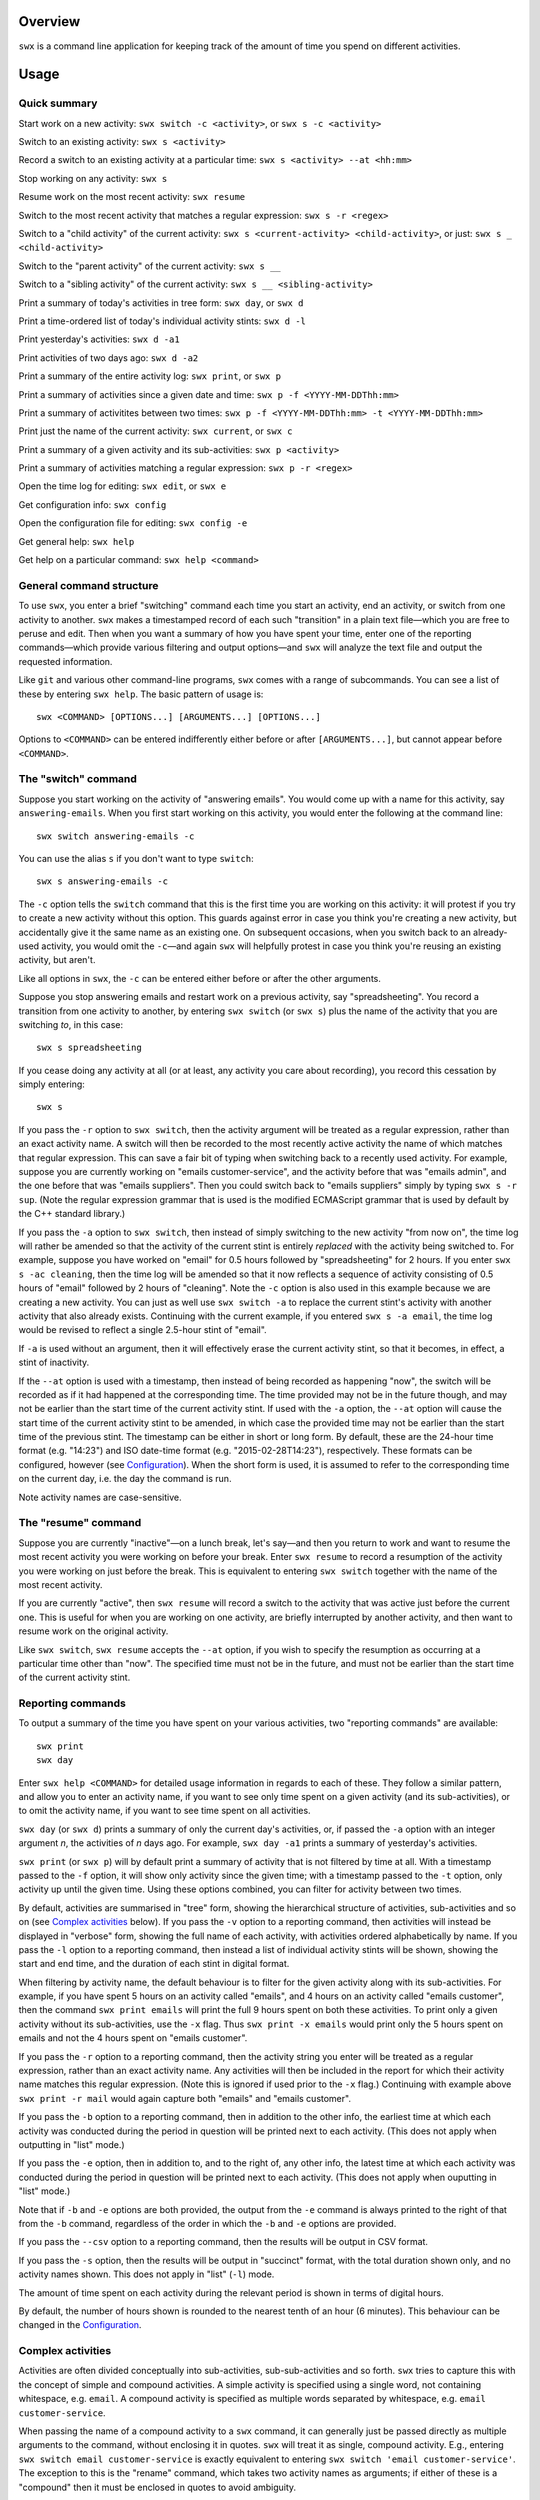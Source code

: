 Overview
========

``swx`` is a command line application for keeping track of the amount of
time you spend on different activities.

Usage
=====

Quick summary
-------------

Start work on a new activity: ``swx switch -c <activity>``, or ``swx s -c <activity>`` 

Switch to an existing activity: ``swx s <activity>``

Record a switch to an existing activity at a particular time: ``swx s <activity> --at <hh:mm>``

Stop working on any activity: ``swx s``

Resume work on the most recent activity: ``swx resume``

Switch to the most recent activity that matches a regular expression: ``swx s -r <regex>``

Switch to a "child activity" of the current activity: ``swx s <current-activity> <child-activity>``,
or just: ``swx s _ <child-activity>``

Switch to the "parent activity" of the current activity: ``swx s __``

Switch to a "sibling activity" of the current activity: ``swx s __ <sibling-activity>``

Print a summary of today's activities in tree form: ``swx day``, or ``swx d``

Print a time-ordered list of today's individual activity stints: ``swx d -l``

Print yesterday's activities: ``swx d -a1``

Print activities of two days ago: ``swx d -a2``

Print a summary of the entire activity log: ``swx print``, or ``swx p``

Print a summary of activities since a given date and time: ``swx p -f <YYYY-MM-DDThh:mm>``

Print a summary of activitites between two times: ``swx p -f <YYYY-MM-DDThh:mm> -t <YYYY-MM-DDThh:mm>``

Print just the name of the current activity: ``swx current``, or ``swx c``

Print a summary of a given activity and its sub-activities: ``swx p <activity>``

Print a summary of activities matching a regular expression: ``swx p -r <regex>``

Open the time log for editing: ``swx edit``, or ``swx e``

Get configuration info: ``swx config``

Open the configuration file for editing: ``swx config -e``  

Get general help: ``swx help``

Get help on a particular command: ``swx help <command>``

General command structure
-------------------------

To use ``swx``, you enter a brief "switching" command each time you start an
activity, end an activity, or switch from one activity to another. ``swx``
makes a timestamped record of each such "transition" in a plain text file—which
you are free to peruse and edit. Then when you want a summary of how you have
spent your time, enter one of the reporting commands—which provide various
filtering and output options—and ``swx`` will analyze the text file and
output the requested information.

Like ``git`` and various other command-line programs, ``swx`` comes with a range
of subcommands. You can see a list of these by entering ``swx help``. The basic
pattern of usage is::

    swx <COMMAND> [OPTIONS...] [ARGUMENTS...] [OPTIONS...]

Options to ``<COMMAND>`` can be entered indifferently either before or after
``[ARGUMENTS...]``, but cannot appear before ``<COMMAND>``.

The "switch" command
--------------------

Suppose you start working on the activity of "answering emails". You would come
up with a name for this activity, say ``answering-emails``. When you first start
working on this activity, you would enter the following at the command line::

    swx switch answering-emails -c

You can use the alias ``s`` if you don't want to type ``switch``::

    swx s answering-emails -c

The ``-c`` option tells the ``switch`` command that this is the first time you
are working on this activity: it will protest if you try to create a new activity
without this option. This guards against error in case you think you're creating
a new activity, but accidentally give it the same name as an existing one. On
subsequent occasions, when you switch back to an already-used activity, you
would omit the ``-c``—and again ``swx`` will helpfully protest in case you
think you're reusing an existing activity, but aren't.

Like all options in ``swx``, the ``-c`` can be entered either before or after
the other arguments.

Suppose you stop answering emails and restart work on a previous activity, say
"spreadsheeting". You record a transition from one activity to another, by
entering ``swx switch`` (or ``swx s``) plus the name of the activity that you
are switching *to*, in this case::

    swx s spreadsheeting

If you cease doing any activity at all (or at least, any activity you care about
recording), you record this cessation by simply entering::

    swx s

If you pass the ``-r`` option to ``swx switch``, then the activity argument
will be treated as a regular expression, rather than an exact activity name.
A switch will then be recorded to the most recently active activity the name
of which matches that regular expression. This can save a fair bit of typing
when switching back to a recently used activity. For example, suppose you are
currently working on "emails customer-service", and the activity before that
was "emails admin", and the one before that was "emails suppliers". Then you
could switch back to "emails suppliers" simply by typing ``swx s -r sup``.
(Note the regular expression grammar that is used is the modified ECMAScript
grammar that is used by default by the C++ standard library.)

If you pass the ``-a`` option to ``swx switch``, then instead of simply
switching to the new activity "from now on", the time log will rather be
amended so that the activity of the current stint is entirely *replaced* with
the activity being switched to. For example, suppose you have worked on
"email" for 0.5 hours followed by "spreadsheeting" for 2 hours. If you enter
``swx s -ac cleaning``, then the time log will be amended so that it now
reflects a sequence of activity consisting of 0.5 hours of "email"
followed by 2 hours of "cleaning". Note the ``-c`` option is also used in this
example because we are creating a new activity. You can just as well use ``swx
switch -a`` to replace the current stint's activity with another activity that
also already exists. Continuing with the current example, if you entered ``swx
s -a email``, the time log would be revised to reflect a single 2.5-hour stint
of "email".

If ``-a`` is used without an argument, then it will effectively erase the
current activity stint, so that it becomes, in effect, a stint of inactivity.

If the ``--at`` option is used with a timestamp, then instead of being recorded
as happening "now", the switch will be recorded as if it had happened at the
corresponding time. The time provided may not be in the future though, and may
not be earlier than the start time of the current activity stint. If used with
the ``-a`` option, the ``--at`` option will cause the start time of the current
activity stint to be amended, in which case the provided time may not be
earlier than the start time of the previous stint. The timestamp can be
either in short or long form. By default, these are the 24-hour time
format (e.g. "14:23") and ISO date-time format (e.g. "2015-02-28T14:23"),
respectively. These formats can be configured, however (see `Configuration`_).
When the short form is used, it is assumed to refer to the corresponding
time on the current day, i.e. the day the command is run.
 
Note activity names are case-sensitive.

The "resume" command
--------------------

Suppose you are currently "inactive"—on a lunch break, let's say—and then
you return to work and want to resume the most recent activity you were working
on before your break. Enter ``swx resume`` to record a resumption of the
activity you were working on just before the break. This is equivalent to
entering ``swx switch`` together with the name of the most recent activity.

If you are currently "active", then ``swx resume`` will record a switch to
the activity that was active just before the current one. This is useful for
when you are working on one activity, are briefly interrupted by another
activity, and then want to resume work on the original activity.

Like ``swx switch``, ``swx resume`` accepts the ``--at`` option, if you
wish to specify the resumption as occurring at a particular time other
than "now". The specified time must not be in the future, and must not
be earlier than the start time of the current activity stint.

Reporting commands
------------------

To output a summary of the time you have spent on your various activities,
two "reporting commands" are available::

    swx print
    swx day

Enter ``swx help <COMMAND>`` for detailed usage information in regards to each
of these. They follow a similar pattern, and allow you to enter an activity
name, if you want to see only time spent on a given activity (and its
sub-activities), or to omit the activity name, if you want to see time spent on
all activities.

``swx day`` (or ``swx d``) prints a summary of only the current day's
activities, or, if passed the ``-a`` option with an integer argument *n*, the
activities of *n* days ago. For example, ``swx day -a1`` prints a summary of
yesterday's activities.

``swx print`` (or ``swx p``) will by default print a summary of activity that
is not filtered by time at all. With a timestamp passed to the ``-f`` option,
it will show only activity since the given time; with a timestamp passed to the
``-t`` option, only activity up until the given time. Using these options
combined, you can filter for activity between two times.

By default, activities are summarised in "tree" form, showing the hierarchical
structure of activities, sub-activities and so on (see `Complex activities`_
below). If you pass the ``-v`` option to a reporting command, then activities
will instead be displayed in "verbose" form, showing the full name of each
activity, with activities ordered alphabetically by name. If you pass the
``-l`` option to a reporting command, then instead a list of individual
activity stints will be shown, showing the start and end time, and the
duration of each stint in digital format.

When filtering by activity name, the default behaviour is to filter for the
given activity along with its sub-activities. For example, if you have spent 5
hours on an activity called "emails", and 4 hours on an activity called
"emails customer", then the command ``swx print emails`` will print the full
9 hours spent on both these activities. To print only a given activity without
its sub-activities, use the ``-x`` flag. Thus ``swx print -x emails`` would
print only the 5 hours spent on emails and not the 4 hours spent on "emails
customer".

If you pass the ``-r`` option to a reporting command, then the activity string
you enter will be treated as a regular expression, rather than an exact activity
name. Any activities will then be included in the report for which their
activity name matches this regular expression. (Note this is ignored if used
prior to the ``-x`` flag.) Continuing with example above ``swx print -r mail``
would again capture both "emails" and "emails customer".

If you pass the ``-b`` option to a reporting command, then in addition to the
other info, the earliest time at which each activity was conducted during the
period in question will be printed next to each activity. (This does not apply
when outputting in "list" mode.)

If you pass the ``-e`` option, then in addition to, and to the right of,
any other info, the latest time at which each activity was conducted during
the period in question will be printed next to each activity. (This does not
apply when ouputting in "list" mode.)

Note that if ``-b`` and ``-e`` options are both provided, the output from
the ``-e`` command is always printed to the right of that from the ``-b``
command, regardless of the order in which the ``-b`` and ``-e`` options are
provided.

If you pass the ``--csv`` option to a reporting command, then the results will
be output in CSV format.

If you pass the ``-s`` option, then the results will be output in "succinct"
format, with the total duration shown only, and no activity names shown. This
does not apply in "list" (``-l``) mode.

The amount of time spent on each activity during the relevant period is shown
in terms of digital hours.

By default, the number of hours shown is rounded to the nearest tenth of
an hour (6 minutes). This behaviour can be changed in the Configuration_.

Complex activities
------------------

Activities are often divided conceptually into sub-activities,
sub-sub-activities and so forth. ``swx`` tries to capture this with the
concept of simple and compound activities. A simple activity is specified
using a single word, not containing whitespace, e.g. ``email``.
A compound activity is specified as multiple words separated by whitespace,
e.g. ``email customer-service``.

When passing the name of a compound activity to a ``swx`` command, it can
generally just be passed directly as multiple arguments to the command, without
enclosing it in quotes. ``swx`` will treat it as single, compound activity.
E.g., entering ``swx switch email customer-service`` is exactly equivalent to
entering ``swx switch 'email customer-service'``. The exception to this is the
"rename" command, which takes two activity names as arguments; if either of
these is a "compound" then it must be enclosed in quotes to avoid ambiguity.

Placeholders
------------

When entering a series of whitespace-separated "activity components" at the
command line (e.g. ``email customer-service``), there are certain "placeholders"
that can stand in for one or more such components, and are expanded accordingly
before the command line is properly processed.

- ``_`` expands into the (name of the) current activity. In our example, if
  the current activity were ``email customer-service``, then ``_`` would expand
  into ``email customer-service``.

- ``__`` expands into the "parent" of the current activity. In our current
  example, this would expand into ``email``.

- ``___`` expands into the parent of the parent of the current activity. In our
  current example, since the parent (``email``) has no parent itself, this would
  simply expand into the empty string.

In general, any number of underscores can be entered (with obviously limited
usefulness) to traverse up the "activity tree" by a corresponding number of
"generations".

If there is no currently active activity, then all placeholders will simply
expand into the empty string.

These placeholders can be inserted anywhere among the command-line arguments
where one or more activity "components" are expected, and will be expanded
accordingly. This can save some typing when switching between closely related
activities, or generating a report on the current activity or related
activities. E.g., if we are currently active on "email customer-service
enquiries" and want to record a switch to "email customer-service
complaints", then we can enter simply ``swx s __ complaints``, rather than
having to enter ``swx s email customer-service complaints``.

The "rename" command
--------------------

``swx rename`` can be used to change the name of an activity. By default, this
renames both the given activity in its own right, and this activity as a
component of any sub-activities. For example, suppose we have recorded an
activity called "email" and an activity called "email customer-service". Then
suppose we do::

  swx rename email electronic-mail

This will cause "email" to become "electronic-mail" and "email customer-service"
to become "electronic-mail customer-service". If we *only* wanted to rename
"email" and *not* "email customer-service", we could use the ``-x`` option
to exclude sub-activities when renaming. Alternatively, the ``-r`` option can
be used to replace every occurrence of the first argument, considered as a regular
expression, with the second argument, anywhwere it occurs in any activity name.

If one of the arguments to ``rename`` consists of more than one word, then
it should be enclosed in quotes so that the program call tell which word
goes with which. E.g.::

  swx rename email 'electronic mail'

Note placeholders will still be expanded within each argument, however.

``swx rename`` will not warn you if the new name is the same name as an
existing activity. In this case, the ``rename`` command will essentially
perform a merge, with stints associated with the first activity being
reassigned to the second activity.

Manually editing the time log
-----------------------------

``swx`` stores a log of your activities in a plain text file, which by default
is located in your home directory, and is named ``<YOUR-USER-NAME>.swx``.
You are free to edit this file if you want to change the times or activity names
recorded. The command ``swx edit``, or ``swx e``, will cause the log to be
opened in your default text editor.

When editing the log, be sure to preserve the prescribed timestamp format, and
to leave a space between the timestamp and the activity name (if any) on any
given line. (Lines without an activity name record a cessation of activity.)
Also, the time log must be such that the timestamps appear in ascending order
(or at least, non-descending order). Be sure to preserve this order if you edit
the file manually.

You should not enter future-dated entries: the application will raise an error
if it reads a future-dated entry in the log.

Note that if you simply want to edit the activity of the current activity stint,
this can be achieved more directly by using the ``switch`` command with the ``-a``
("amend") option. (See `The "switch" command`_, above.) Or, if you want to change
the name of an existing activity wherever it occurs, this can also be achieved
with ``swx rename``. (See `The "rename" command`_ above.)

Configuration
-------------

Configuration options are stored in your home directory in the file named
``.swxrc``, which will be created the first time you run the program. The
contents of this file should be reasonably self-explanatory.

The command ``swx config`` will output a summary of your configuration settings.
Passing ``-e`` to this command will cause the configuration file to be opened
in your default text editor.

Note that if you change the timestamp format, then this will change the format
of timestamps as read from and written to the data file, *without*
retroactively reformatting the timestamps that are already stored. This will
result in parsing errors, unless you are prepared to reformat manually all your
already-entered timestamps to the new format. Both a short and a long timestamp
format are recognized. The long format is used for storing entries in the time
log and when printing reports. When passing timestamps as options to commands,
either format may be used. The short format is used for specifying a time
without date information.

Help and other commands
-----------------------

Enter ``swx current`` (or ``swx c``) to print just the name of the current
activity. If there is no current activity, this will print a blank line.

Enter ``swx help`` to see a summary of usage, or ``swx help <COMMAND>`` to
see a summary of usage for a particular command.

Enter ``swx version`` to see version information.

Building and installing
=======================

``swx`` is written in standard C++, and uses some C++11 features. It is designed
to be built and run on Unix-like systems only (Linux, OSX, BSD), and will not
work on Windows. To build it, you will need:

- A reasonably conformant C++ compiler and standard library implementation (note
  if you are using GCC, you will need at least version 4.9)

- CMake (http://www.cmake.org) (commonly available via package managers such
  as Homebrew)
 
In addition, if you want to build and run the test suite, you will need the Boost
unit test framework (version 1.53.0 or greater), which is available at
http://www.boost.org. This is also commonly available via package managers such as
Homebrew.

Having obtained these dependencies, download and unzip the ``swx`` source code,
and ``cd`` into the project root.

To configure an optimized build, enter::

   cmake -D CMAKE_BUILD_TYPE=Release .

(Note the dot at the end.) (For other build options, see the CMake documentation.)
Then to build and install, enter::

    make install

You may need to run this as root (e.g. by prefixing the above command with
``sudo``), depending on your system and the installation directory.

To build the application without installing it, enter::

    make

To build and run the test suite, enter::

    make run_tests

Uninstalling
============

When you run ``make install``, a file named ``install_manifest.txt`` will be
created in the source directory. This file contains a list of all files
installed by ``make install``. To uninstall ``swx``, you need manually to
remove each of the files in this list (of which there may well be only one).

In addition, the first time you run ``swx``, it will create a configuration
file called ``.swxrc``, in your home directory. Also, the first time you run
``swx switch`` (or ``swx s``), it will create a data file, in which your
activity log will be stored. Unless you have specified otherwise in your
configuration file, this data file will be stored in your home directory, and
will be named ``<YOUR-USER-NAME>.swx``. You may or may not want to remove this
file if you uninstall ``swx``.

Miscellaneous
=============

The name "swx" stands for "stopwatch extended", reflecting that the application
works essentially like a stopwatch which has been extended with various additional
functionality.

Contact
=======

You are welcome to contact me about this project at:

software@matthewharvey.net

Legal
=====

Copyright 2014, 2015 Matthew Harvey

Licensed under the Apache License, Version 2.0 (the "License");
you may not use this file except in compliance with the License.
You may obtain a copy of the License at

    http://www.apache.org/licenses/LICENSE-2.0

Unless required by applicable law or agreed to in writing, software
distributed under the License is distributed on an "AS IS" BASIS,
WITHOUT WARRANTIES OR CONDITIONS OF ANY KIND, either express or implied.
See the License for the specific language governing permissions and
limitations under the License.
